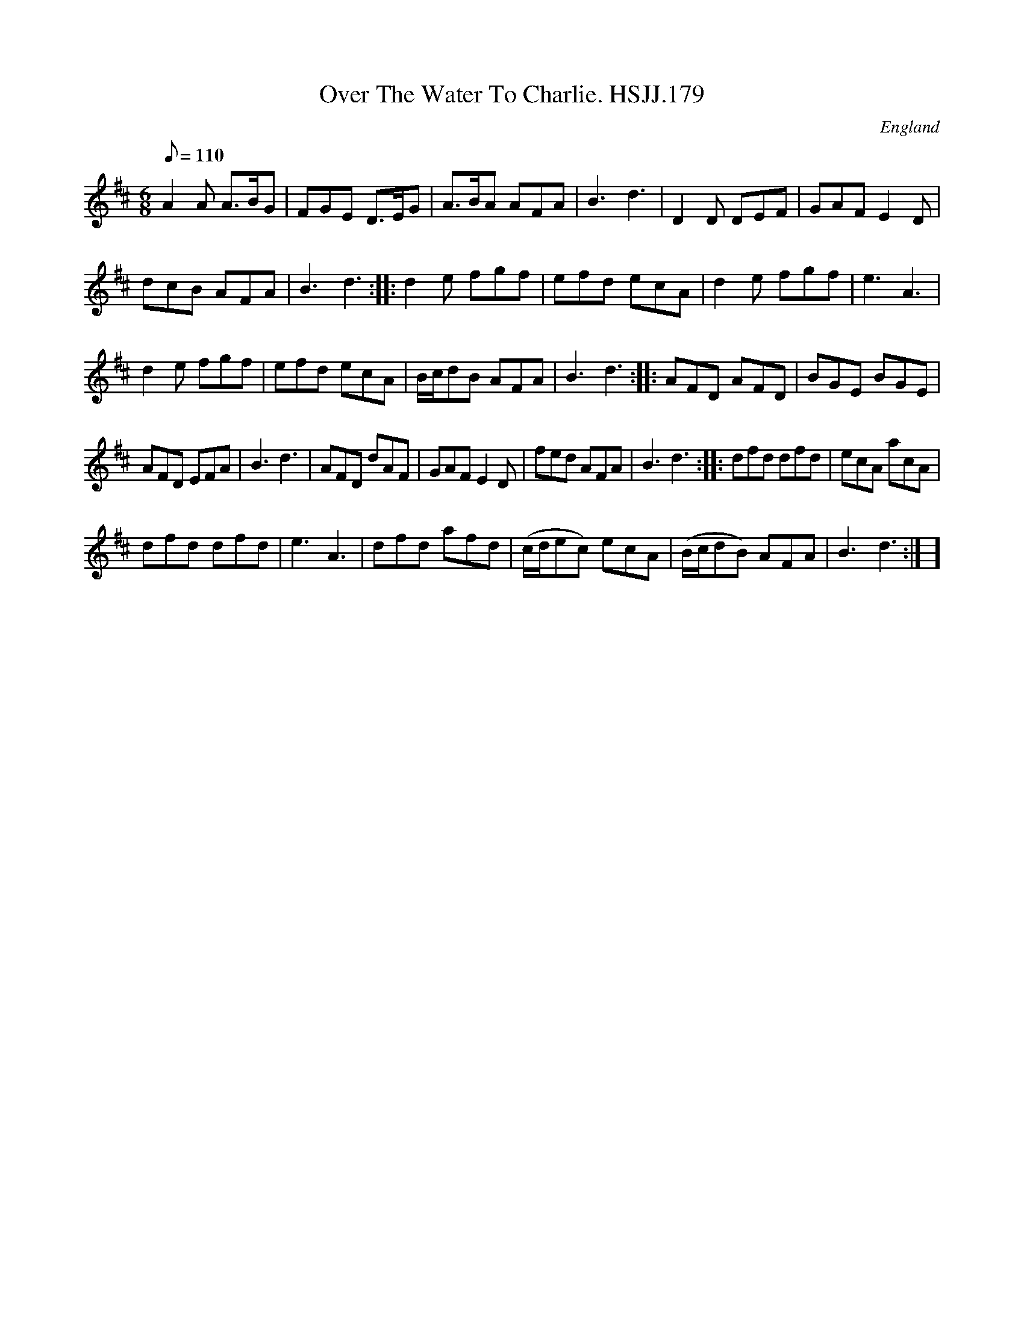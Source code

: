 X: 1
T:Over The Water To Charlie. HSJJ.179
M:6/8
L:1/8
Q:110
S:HSJ Jackson,Wyresdale,Lancs.1823
R:Jig
O:England
A:Lancashire
H:1823
Z:Chris Partington.
K:D
A2A A>BG|FGE D>EG|A>BA AFA|B3d3|D2D DEF|GAFE2D|!dcB AFA|B3d3:|
|:d2e fgf|efd ecA|d2e fgf|e3A3|!d2e fgf|efd ecA|B/c/dB AFA|B3d3:|
|:AFD AFD|BGE BGE|!AFD EFA|B3d3|AFD dAF|GAFE2D|fed AFA|B3d3:|
|:dfd dfd|ecA acA|!dfd dfd|e3A3|dfd afd|(c/d/ec) ecA|(B/c/dB) AFA|B3d3:|
]

